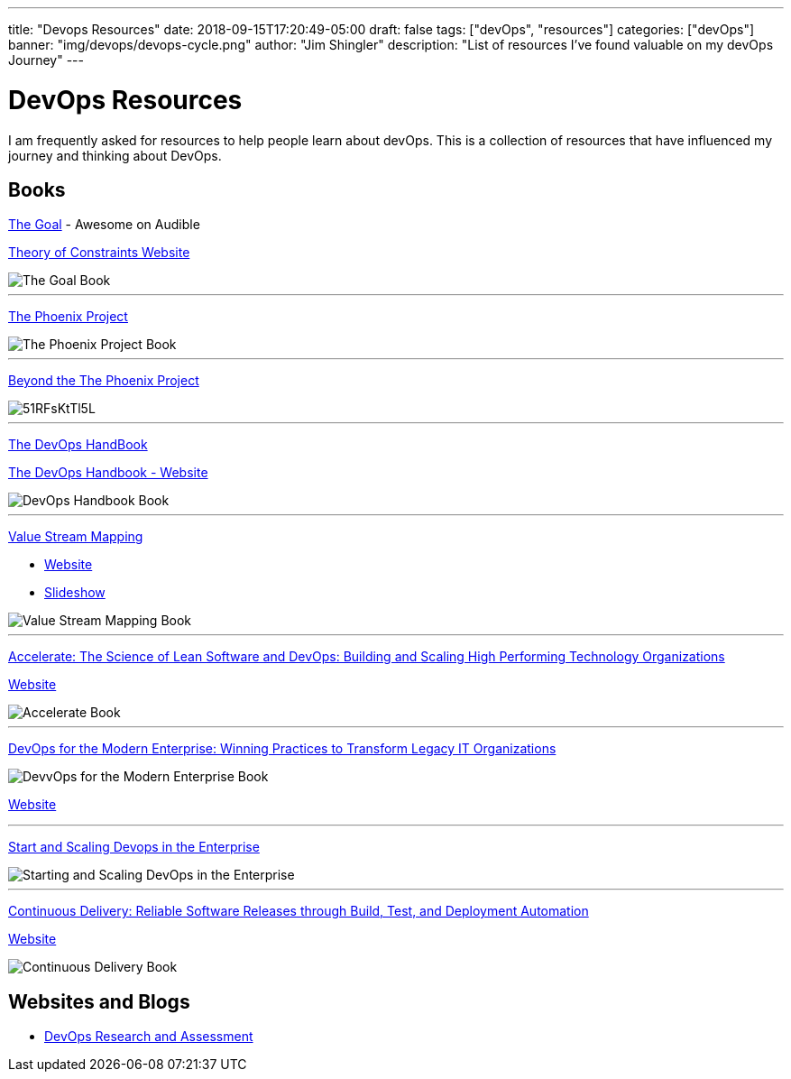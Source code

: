 ---
title: "Devops Resources"
date: 2018-09-15T17:20:49-05:00
draft: false
tags: ["devOps", "resources"]
categories: ["devOps"]
banner: "img/devops/devops-cycle.png"
author: "Jim Shingler"
description: "List of resources I've found valuable on my devOps Journey"
---

# DevOps Resources

I am frequently asked for resources to help people learn about devOps.  This is a collection of resources that have influenced my journey and thinking about DevOps. 

## Books
https://www.amazon.com/Goal-Process-Ongoing-Improvement-Revised/dp/B000OZ0J2A/ref=tmm_aud_swatch_0?_encoding=UTF8&qid=1537055758&sr=8-2[The Goal] - Awesome on Audible

https://www.tocinstitute.org/the-goal-summary.html[Theory of Constraints Website]

image::https://images-na.ssl-images-amazon.com/images/I/519C2Gz-v2L._SY346_.jpg[The Goal Book]

'''

https://www.amazon.com/Phoenix-Project-DevOps-Helping-Business-ebook/dp/B078Y98RG8/ref=tmm_kin_swatch_0?_encoding=UTF8&qid=1537055823&sr=1-1[The Phoenix Project]

image::https://images-na.ssl-images-amazon.com/images/I/51Muw70krLL._SY346_.jpg[The Phoenix Project Book]

'''

https://www.amazon.com/Beyond-Phoenix-Project-Evolution-Transcript-ebook/dp/B079V4YRG1/ref=tmm_kin_swatch_0?_encoding=UTF8&qid=1537055823&sr=1-2[Beyond the The Phoenix Project]

image::https://images-na.ssl-images-amazon.com/images/I/51RFsKtTl5L.jpg[]

'''
https://www.amazon.com/DevOps-Handbook-World-Class-Reliability-Organizations-ebook/dp/B01M9ASFQ3/ref=sr_1_4?s=digital-text&ie=UTF8&qid=1537056136&sr=1-4&keywords=DevOps+Handbook[The DevOps HandBook]

https://itrevolution.com/book/the-devops-handbook/[The DevOps Handbook - Website]

image::https://images-na.ssl-images-amazon.com/images/I/51WMrr2knUL.jpg[DevOps Handbook Book]

'''

https://www.amazon.com/Value-Stream-Mapping-Organizational-Transformation-ebook/dp/B00EHIEJLM/ref=sr_1_1?s=digital-text&ie=UTF8&qid=1537057333&sr=1-1&keywords=Value+Stream+Mapping[Value Stream Mapping]

* https://www.ksmartin.com/books/value-stream-mapping/[Website]
* https://www.slideshare.net/KarenMartinGroup/10-082013-slides[Slideshow]

image::https://images-na.ssl-images-amazon.com/images/I/51FnevxdJsL.jpg[Value Stream Mapping Book]

'''

https://www.amazon.com/Accelerate-Software-Performing-Technology-Organizations-ebook/dp/B07B9F83WM/ref=sr_1_1?s=digital-text&ie=UTF8&qid=1537057832&sr=1-1&keywords=Accelerate[Accelerate: The Science of Lean Software and DevOps: Building and Scaling High Performing Technology Organizations]

https://itrevolution.com/book/accelerate/[Website]

image::https://images-na.ssl-images-amazon.com/images/I/51fryQrNMSL.jpg[Accelerate Book]

'''
https://www.amazon.com/DevOps-Modern-Enterprise-Practices-Organizations-ebook/dp/B079MLJN1F/ref=sr_1_1?s=digital-text&ie=UTF8&qid=1537058271&sr=1-1&keywords=DevOps+for+the+Modern+Enterprise[DevOps for the Modern Enterprise: Winning Practices to Transform Legacy IT Organizations]

image::https://images-na.ssl-images-amazon.com/images/I/51Ge42a8IFL.jpg[DevvOps for the Modern Enterprise Book]

https://itrevolution.com/book/devops_modern_enterprise/[Website]

'''

https://www.amazon.com/Start-Scaling-Devops-Enterprise-Gruver-ebook/dp/B01M332BN2/ref=sr_1_fkmr1_2?s=digital-text&ie=UTF8&qid=1537058533&sr=1-2-fkmr1&keywords=Starting+and+Scaling+DevOps[Start and Scaling Devops in the Enterprise]

image::https://images-na.ssl-images-amazon.com/images/I/41pot3RcReL.jpg[Starting and Scaling DevOps in the Enterprise]

'''

https://www.amazon.com/Continuous-Delivery-Deployment-Automation-Addison-Wesley-ebook/dp/B003YMNVC0/ref=sr_1_3?s=digital-text&ie=UTF8&qid=1537060833&sr=1-3&keywords=continuous+delivery[Continuous Delivery: Reliable Software Releases through Build, Test, and Deployment Automation]

https://continuousdelivery.com/[Website]

image::https://images-na.ssl-images-amazon.com/images/I/51yF2SYUi7L._SX377_BO1,204,203,200_.jpg[Continuous Delivery Book]


## Websites and Blogs
- https://devops-research.com/[DevOps Research and Assessment]
